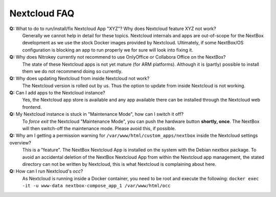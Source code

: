 Nextcloud FAQ
=============

**Q:** What to do to run/install/fix Nextcloud App "XYZ"? Why does Nextcloud feature XYZ not work?
  Generally we cannot help in detail for these topics. Nextcloud internals and apps are 
  out-of-scope for the NextBox development as we use the stock Docker images provided by Nextcloud.
  Ultimately, if some NextBox/OS configuration is blocking an app to run properly we for sure will
  look into fixing it.

**Q:** Why does Nitrokey currently not recommend to use OnlyOffice or Collabora Office on the NextBox?
  The state of these Nextcloud apps is not yet mature (for ARM platforms). Although it is (partly)
  possible to install them we do not recommend doing so currently.

**Q:** Why does updating Nextcloud from inside Nextcloud not work?
  The Nextcloud version is rolled out by us. Thus the option to update from inside Nextcloud
  is not working. 

**Q:** Can I add apps to the Nextcloud instance?
  Yes, the Nextcloud app store is available and any app available there can be installed through
  the Nextcloud web frontend.

**Q:** My Nextcloud instance is stuck in "Maintenance Mode", how can I switch it off?
  To *force exit* the Nextcloud "Maintenance Mode", you can push the hardware button **shortly, once**. The
  NextBox will then switch-off the maintenance mode. Please avoid this, if possible.

**Q:** Why am I getting a permission warning for ``/var/www/html/custom_apps/nextbox`` inside the Nextcloud settings overview?
  This is a "feature". The NextBox Nextcloud App is installed on the system
  with the Debian nextbox package. To avoid an accidental deletion of the NextBox 
  Nextcloud App from within the Nextcloud app management, the stated directory 
  can not be written by Nextcloud, this is what Nextcloud is complaining about here.

**Q:** How can I run Nextcloud's `occ`?
  As Nextcloud is running inside a Docker container, you need to be root and execute the following:
  ``docker exec -it -u www-data nextbox-compose_app_1 /var/www/html/occ``


.. _USB Documentation: https://www.raspberrypi.org/documentation/hardware/raspberrypi/usb/README.md
.. _NextBox' GitHub: https://github.com/Nitrokey/nextbox-board
.. _nextbox.local: http://nextbox.local
.. _External storage support: https://docs.nextcloud.com/server/20/admin_manual/configuration_files/external_storage_configuration_gui.html
.. _RPi Power Supply: https://www.raspberrypi.org/documentation/hardware/raspberrypi/power/README.md
.. _typical bare-board power consumption: https://www.raspberrypi.org/documentation/hardware/raspberrypi/power/README.md
.. _Putty Documentation: https://www.ssh.com/academy/ssh/putty/public-key-authentication
.. _Nextcloud WebDAV documentation: https://docs.nextcloud.com/server/20/user_manual/en/files/access_webdav.html


